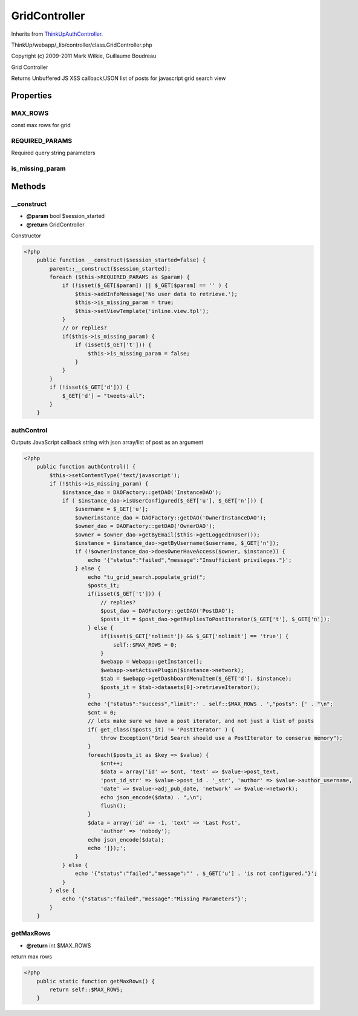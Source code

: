 GridController
==============
Inherits from `ThinkUpAuthController <./ThinkUpAuthController.html>`_.

ThinkUp/webapp/_lib/controller/class.GridController.php

Copyright (c) 2009-2011 Mark Wilkie, Guillaume Boudreau

Grid Controller

Returns Unbuffered JS XSS callback/JSON list of posts for javascript grid search view


Properties
----------

MAX_ROWS
~~~~~~~~

const max rows for grid

REQUIRED_PARAMS
~~~~~~~~~~~~~~~

Required query string parameters

is_missing_param
~~~~~~~~~~~~~~~~





Methods
-------

__construct
~~~~~~~~~~~
* **@param** bool $session_started
* **@return** GridController


Constructor

.. code-block:: php5

    <?php
        public function __construct($session_started=false) {
            parent::__construct($session_started);
            foreach ($this->REQUIRED_PARAMS as $param) {
                if (!isset($_GET[$param]) || $_GET[$param] == '' ) {
                    $this->addInfoMessage('No user data to retrieve.');
                    $this->is_missing_param = true;
                    $this->setViewTemplate('inline.view.tpl');
                }
                // or replies?
                if($this->is_missing_param) {
                    if (isset($_GET['t'])) {
                        $this->is_missing_param = false;
                    }
                }
            }
            if (!isset($_GET['d'])) {
                $_GET['d'] = "tweets-all";
            }
        }


authControl
~~~~~~~~~~~

Outputs JavaScript callback string with json array/list of post as an argument

.. code-block:: php5

    <?php
        public function authControl() {
            $this->setContentType('text/javascript');
            if (!$this->is_missing_param) {
                $instance_dao = DAOFactory::getDAO('InstanceDAO');
                if ( $instance_dao->isUserConfigured($_GET['u'], $_GET['n'])) {
                    $username = $_GET['u'];
                    $ownerinstance_dao = DAOFactory::getDAO('OwnerInstanceDAO');
                    $owner_dao = DAOFactory::getDAO('OwnerDAO');
                    $owner = $owner_dao->getByEmail($this->getLoggedInUser());
                    $instance = $instance_dao->getByUsername($username, $_GET['n']);
                    if (!$ownerinstance_dao->doesOwnerHaveAccess($owner, $instance)) {
                        echo '{"status":"failed","message":"Insufficient privileges."}';
                    } else {
                        echo "tu_grid_search.populate_grid(";
                        $posts_it;
                        if(isset($_GET['t'])) {
                            // replies?
                            $post_dao = DAOFactory::getDAO('PostDAO');
                            $posts_it = $post_dao->getRepliesToPostIterator($_GET['t'], $_GET['n']);
                        } else {
                            if(isset($_GET['nolimit']) && $_GET['nolimit'] == 'true') {
                                self::$MAX_ROWS = 0;
                            }
                            $webapp = Webapp::getInstance();
                            $webapp->setActivePlugin($instance->network);
                            $tab = $webapp->getDashboardMenuItem($_GET['d'], $instance);
                            $posts_it = $tab->datasets[0]->retrieveIterator();
                        }
                        echo '{"status":"success","limit":' . self::$MAX_ROWS . ',"posts": [' . "\n";
                        $cnt = 0;
                        // lets make sure we have a post iterator, and not just a list of posts
                        if( get_class($posts_it) != 'PostIterator' ) {
                            throw Exception("Grid Search should use a PostIterator to conserve memory");
                        }
                        foreach($posts_it as $key => $value) {
                            $cnt++;
                            $data = array('id' => $cnt, 'text' => $value->post_text,
                            'post_id_str' => $value->post_id . '_str', 'author' => $value->author_username, 
                            'date' => $value->adj_pub_date, 'network' => $value->network);
                            echo json_encode($data) . ",\n";
                            flush();
                        }
                        $data = array('id' => -1, 'text' => 'Last Post',
                            'author' => 'nobody');
                        echo json_encode($data);
                        echo ']});';
                    }
                } else {
                    echo '{"status":"failed","message":"' . $_GET['u'] . 'is not configured."}';
                }
            } else {
                echo '{"status":"failed","message":"Missing Parameters"}';
            }
        }


getMaxRows
~~~~~~~~~~
* **@return** int $MAX_ROWS


return max rows

.. code-block:: php5

    <?php
        public static function getMaxRows() {
            return self::$MAX_ROWS;
        }





